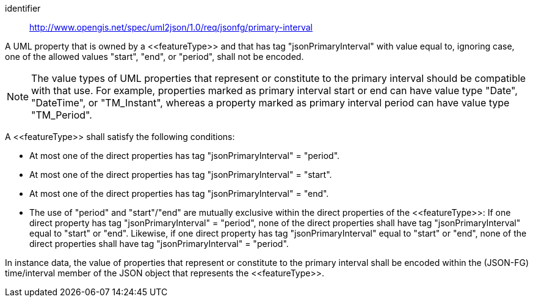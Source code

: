 [requirement]
====
[%metadata]
identifier:: http://www.opengis.net/spec/uml2json/1.0/req/jsonfg/primary-interval

[.component,class=part]
--
A UML property that is owned by a \<<featureType>> and that has tag "jsonPrimaryInterval" with value equal to, ignoring case, one of the allowed values "start", "end", or "period", shall not be encoded.

NOTE: The value types of UML properties that represent or constitute to the primary interval should be compatible with that use. For example, properties marked as primary interval start or end can have value type "Date", "DateTime", or "TM_Instant", whereas a property marked as primary interval period can have value type "TM_Period".
--

[.component,class=part]
--
A \<<featureType>> shall satisfy the following conditions:

* At most one of the direct properties has tag "jsonPrimaryInterval" = "period".
* At most one of the direct properties has tag "jsonPrimaryInterval" = "start".
* At most one of the direct properties has tag "jsonPrimaryInterval" = "end".
* The use of "period" and "start"/"end" are mutually exclusive within the direct properties of the \<<featureType>>: If one direct property has tag "jsonPrimaryInterval" = "period", none of the direct properties shall have tag "jsonPrimaryInterval" equal to "start" or "end". Likewise, if one direct property has tag "jsonPrimaryInterval" equal to "start" or "end", none of the direct properties shall have tag "jsonPrimaryInterval" = "period".
--

[.component,class=part]
--
In instance data, the value of properties that represent or constitute to the primary interval shall be encoded within the (JSON-FG) time/interval member of the JSON object that represents the \<<featureType>>.
--
====
